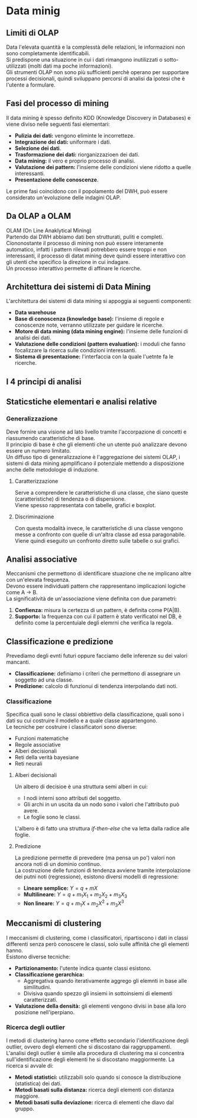 * Data minig
** Limiti di OLAP
Data l'elevata quantità e la complesstà delle relazioni, le informazioni non sono completamente identificabili.\\
Si predispone una situazione in cui i dati rimangono inutilizzati o sotto-utilizzati (molti dati ma poche informazioni).\\
Gli strumenti OLAP non sono più sufficienti perchè operano per supportare processi decisionali, quindi sviluppano percorsi di analisi da ipotesi che è l'utente a formulare.
** Fasi del processo di mining
Il data mining è spesso definito KDD (Knowledge Discovery in Databases) e viene diviso nelle seguenti fasi elementari:
+ *Pulizia dei dati:* vengono eliminte le incorretteze.
+ *Integrazione dei dati:* uniformare i dati.
+ *Selezione dei dati*.
+ *Trasformazione dei dati:* riorganizzazioen dei dati.
+ *Data mining:* il vero e proprio processo di analisi.
+ *Valutazione dei pattern:* l'insieme delle condizioni viene ridotto a quelle interessanti.
+ *Presentazione delle conoscenze*.
Le prime fasi coincidono con il popolamento del DWH, può essere considerato un'evoluzione delle indagini OLAP.
** Da OLAP a OLAM
OLAM (On Line Anaklytical Mining)\\
Partendo dai DWH abbiamo dati ben strutturati, puliti e completi.
Ciononostante il processo di mining non può essere interamente automatico, infatti i pattern rilevati potrebbero essere troppi e non interessanti, il processo di datat mining deve quindi essere interattivo con gli utenti che specifico la direzione in cui indagare.\\
Un processo interattivo permette di affinare le ricerche.
** Architettura dei sistemi di Data Mining
L'architettura dei sistemi di data mining si appoggia ai seguenti componenti:
+ *Data warehouse*
+ *Base di conoscenza (knowledge base):* l'insieme di regole e conoscenze note, verranno utilizzate per guidare le ricerche.
+ *Motore di data mining (data mining engine):* l'insieme delle funzioni di analisi dei dati.
+ *Valutazione delle condizioni (pattern evaluation):* i moduli che fanno focalizzare la ricerca sulle condizioni interessanti.
+ *Sistema di presentazione:* l'interfaccia con la quale l'uetnte fa le ricerche.
** I 4 principi di analisi

[[file:../img/tipi_di_analisi.png]]

** Staticstiche elementari e analisi relative
*** Generalizzazione
Deve fornire una visione ad lato livello tramite l'accorpazione di concetti e riassumendo caratteristiche di base.\\
Il principio di base è che gli elementi che un utente può analizzare devono essere un numero limitato.\\
Un diffuso tipo di generalizzazione è l'aggregazione dei sistemi OLAP, i sistemi di data mining apmplificano il potenziale mettendo a disposizione anche delle metodologie di induzione.
**** Caratterizzazione
Serve a comprendere le caratteristiche di una classe, che siano queste (caratteristiche) di tendenza o di dispersione.\\
Viene spesso rappresentata con tabelle, grafici e boxplot.
**** Discriminazione
Con questa modalità invece, le caratteristiche di una classe vengono messe a confronto con quelle di un'altra classe ad essa paragonabile.\\
Viene quindi eseguito un confronto diretto sulle tabelle o sui grafici.
** Analisi associative
Meccanismi che permettono di identificare stuazione che ne implicano altre con un'elevata frequenza.\\
Devono essere individuati pattern che rappresentano implicazioni logiche come A $\to$ B.\\
La significatività de un'associazione viene definita con due parametri:
1. *Confienza:* misura la certezza di un pattern, è definita come P(A|B).
2. *Supporto:* la frequenza con cui il pattern è stato verificatoi nel DB, è definito come la percentuiale degli elemrni che verifica la regola.
** Classificazione e predizione
Prevediamo degli evnti futuri oppure facciamo delle inferenze su dei valori mancanti.
+ *Classificazione:* definiamo i criteri che permettono di assegnare un soggetto ad una classe.
+ *Predizione:* calcolo di funzionui di tendenza interpolando dati noti.
*** Classificazione
Specifica quali sono le classi obbiettivo della classificazione, quali sono i dati su cui costruire il modello e a quale classe appartengono.\\
Le tecniche per costruire i classificatori sono diverse:
+ Funzioni matematiche
+ Regole associative
+ Alberi decisionali
+ Reti della verità bayesiane
+ Reti neurali
**** Alberi decisionali
Un albero di decisioe è una struttura semi alberi in cui:
+ I nodi interni sono attributi del soggetto.
+ Gli archi in un uscita da un nodo sono i valori che l'attributo può avere.
+ Le foglie sono le classi.
L'albero è di fatto una struttura /if-then-else/ che va letta dalla radice alle foglie.
**** Predizione
La predizione permette di prevedere (ma pensa un po') valori non ancora noti di un dominio continuo.\\
La costruzione delle funzioni di tendenza avviene tramite interpolazione dei putni noti (regressione), esistono diversi modelli di regressione:
+ *Lineare semplice:* $Y = q + mX$
+ *Multilineare:* $Y = q + m_1X_1 + m_2X_2 + m_3X_3$
+ *Non lineare:* $Y = q + m_1X + m_2X^2 + m_3X^3$
** Meccanismi di clustering
I meccanismi di clustering, come i classificatori, ripartiscono i dati in classi differenti senza però conoscere le classi, solo sulle affinità che gli elementi hanno.\\
Esistono diverse tecniche:
+ *Partizionamento:* l'utente indica quante classi esistono.
+ *Classificazione gerarchica:*
  + Aggregativa quando iterativamente aggrego gli elemnti in base alle similitudini.
  + Divisiva quando spezzo gli insiemi in sottoinsiemi di elementi caratterizzati.
+ *Valutazione della densità:* gli elementi vengono divisi in base alla loro posizione nell'iperpiano.
*** Ricerca degli outlier
I metodi di clustering hanno come effetto secondario l'identificazione degli outlier, ovvero degli elementi che si discostano dai raggruppamenti.\\
L'analisi degli outlier è simile alla procedura di clustering ma si concentra sull'identificazione degli elementi he si discostano maggiormente.
La ricerca si avvale di:
+ *Metodi statistici:* utilizzabili solo quando si conosce la distribuzione (statistica) dei dati.
+ *Metodi basati sulla distanza:* ricerca degli elementi con distanza maggiore.
+ *Metodi basati sulla deviazione:* ricerca di elementi che diavo dal gruppo.
